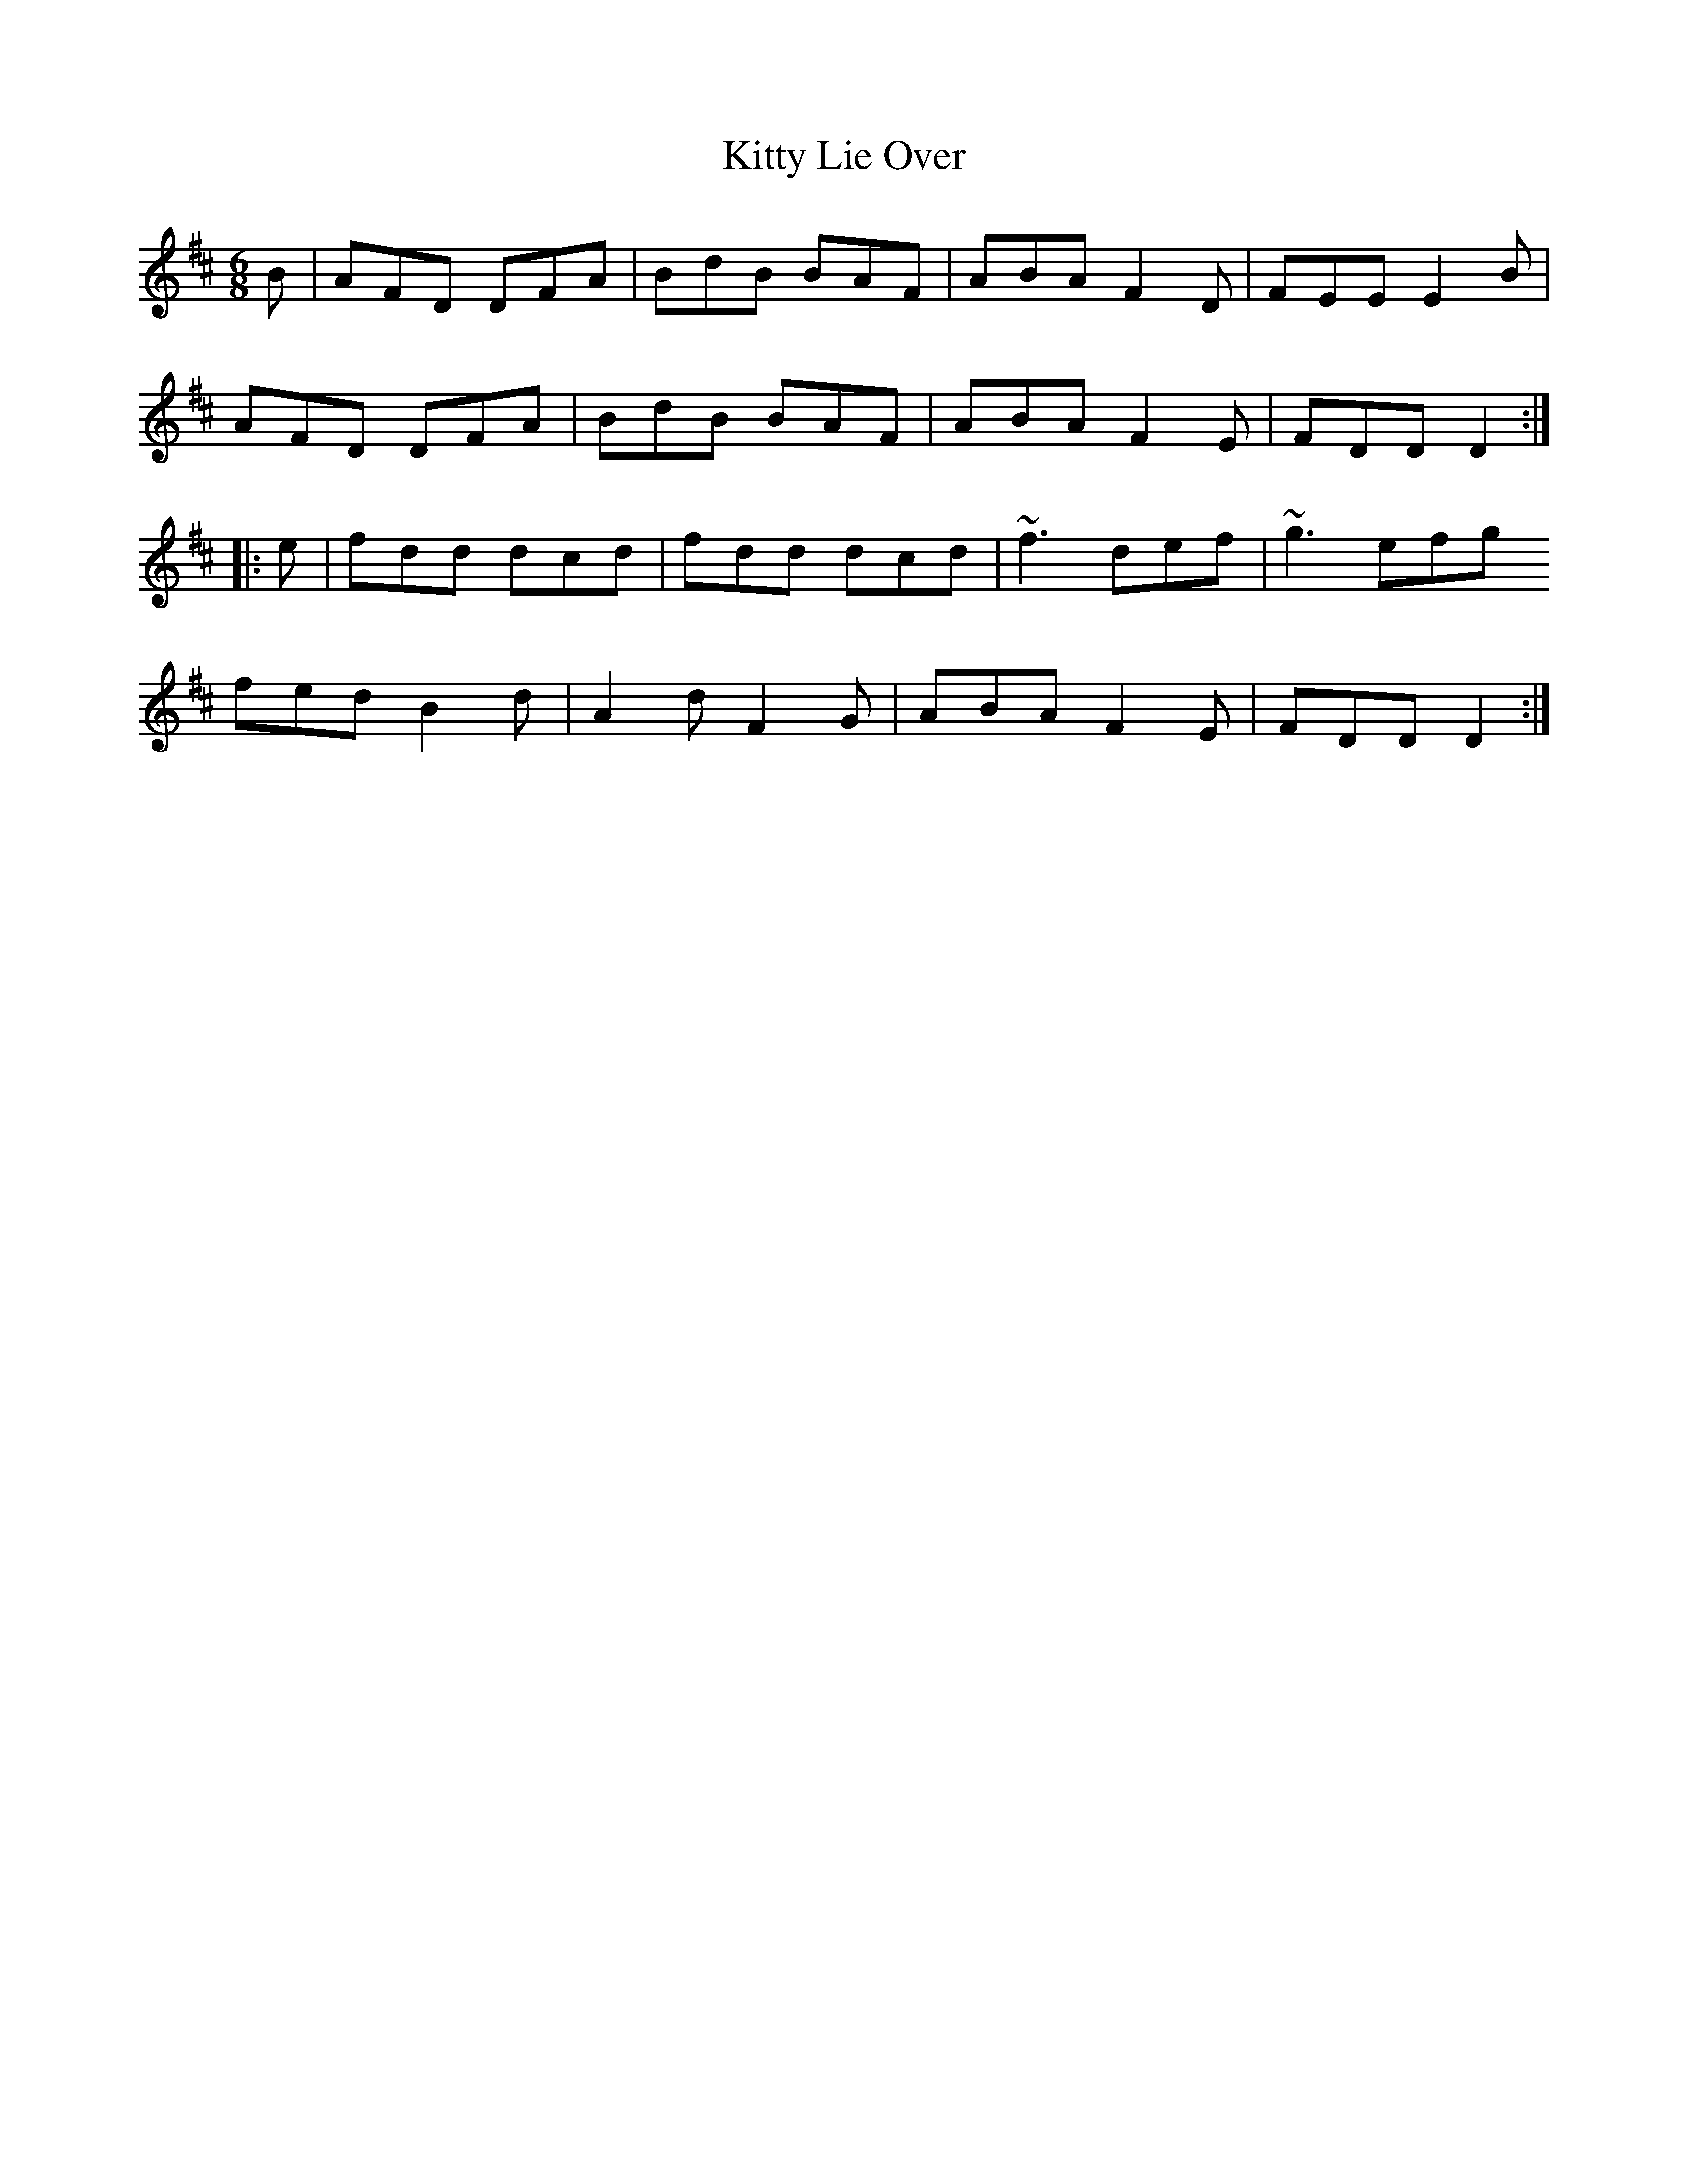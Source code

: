 X: 21969
T: Kitty Lie Over
R: jig
M: 6/8
K: Dmajor
B|AFD DFA|BdB BAF|ABA F2 D|FEE E2 B|
AFD DFA|BdB BAF|ABA F2 E|FDD D2:|
|:e|fdd dcd|fdd dcd|~f3 def|~g3 efg
fed B2 d|A2 d F2 G|ABA F2 E|FDD D2:|

